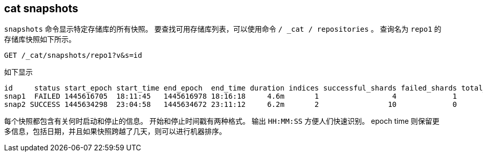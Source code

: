 [[cat-snapshots]]
== cat snapshots

`snapshots` 命令显示特定存储库的所有快照。
要查找可用存储库列表，可以使用命令 `/ _cat / repositories` 。
查询名为 `repo1` 的存储库快照如下所示。

[source,js]
--------------------------------------------------
GET /_cat/snapshots/repo1?v&s=id
--------------------------------------------------
// CONSOLE
// TEST[s/^/PUT \/_snapshot\/repo1\/snap1?wait_for_completion=true\n/]
// TEST[s/^/PUT \/_snapshot\/repo1\/snap2?wait_for_completion=true\n/]
// TEST[s/^/PUT \/_snapshot\/repo1\n{"type": "fs", "settings": {"location": "repo\/1"}}\n/]

如下显示

[source,txt]
--------------------------------------------------
id     status start_epoch start_time end_epoch  end_time duration indices successful_shards failed_shards total_shards
snap1  FAILED 1445616705  18:11:45   1445616978 18:16:18     4.6m       1                 4             1            5
snap2 SUCCESS 1445634298  23:04:58   1445634672 23:11:12     6.2m       2                10             0           10
--------------------------------------------------
// TESTRESPONSE[s/FAILED/SUCCESS/ s/14456\d+/\\d+/ s/\d+(\.\d+)?(m|s|ms)/\\d+(\\.\\d+)?(m|s|ms)/]
// TESTRESPONSE[s/\d+:\d+:\d+/\\d+:\\d+:\\d+/]
// TESTRESPONSE[s/1                 4             1            5/\\d+ \\d+ \\d+ \\d+/]
// TESTRESPONSE[s/2                10             0           10/\\d+ \\d+ \\d+ \\d+/]
// TESTRESPONSE[_cat]

每个快照都包含有关何时启动和停止的信息。
开始和停止时间戳有两种格式。
输出 `HH:MM:SS` 方便人们快速识别。 epoch time 则保留更多信息，包括日期，并且如果快照跨越了几天，则可以进行机器排序。
